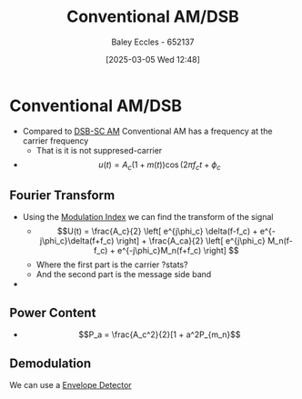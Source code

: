 :PROPERTIES:
:ID:       f302ba87-7879-46d4-8060-e679b8e84067
:END:
#+title: Conventional AM/DSB
#+date: [2025-03-05 Wed 12:48]
#+AUTHOR: Baley Eccles - 652137
#+STARTUP: latexpreview

* Conventional AM/DSB
 - Compared to [[id:7feece04-ef5b-4375-96be-9f0feeddc2ad][DSB-SC AM]] Conventional AM has a frequency at the carrier frequency
   - That is it is not suppresed-carrier
 - \[u(t) = A_c(1+m(t))\cos(2\pi f_ct + \phi_c\]

** Fourier Transform
 - Using the [[id:93cc7a76-b114-4b58-8116-200294578267][Modulation Index]] we can find the transform of the signal
   - \[U(t) = \frac{A_c}{2}
     \left[
     e^{j\phi_c} \delta(f-f_c) + e^{-j\phi_c}\delta(f+f_c)
     \right] + 
     \frac{A_ca}{2}
     \left[
     e^{j\phi_c} M_n(f-f_c) + e^{-j\phi_c}M_n(f+f_c)
     \right]
     \]
   - Where the first part is the carrier ?stats?
   - And the second part is the message side band
 - [[file:Screenshot 2025-03-05 at 13-42-35 3. Conventional AM (DSB AM).pdf.png]]

** Power Content
 - \[P_a = \frac{A_c^2}{2}[1 + a^2P_{m_n}\]
** Demodulation
 We can use a [[id:4a71cca5-c797-4735-9fa3-4e5f1edfcc20][Envelope Detector]]



